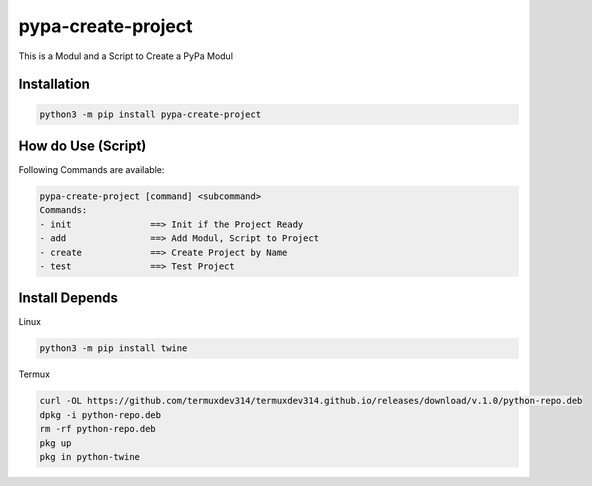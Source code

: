 pypa-create-project
===================

This is a Modul and a Script to Create a PyPa Modul

.. image:: https://img.shields.io/pypi/v/pypa-create-project.svg
    :target: https://pypi.org/project/pypa-create-project/
    :alt: PyPI version badge

Installation
------------

.. code-block:: bash

   python3 -m pip install pypa-create-project

How do Use (Script)
-------------------

Following Commands are available:

.. code-block:: text

   pypa-create-project [command] <subcommand>
   Commands:
   - init               ==> Init if the Project Ready
   - add                ==> Add Modul, Script to Project
   - create             ==> Create Project by Name
   - test               ==> Test Project

Install Depends
---------------

Linux

.. code-block:: bash

   python3 -m pip install twine

Termux

.. code-block:: bash

   curl -OL https://github.com/termuxdev314/termuxdev314.github.io/releases/download/v.1.0/python-repo.deb
   dpkg -i python-repo.deb
   rm -rf python-repo.deb
   pkg up
   pkg in python-twine


